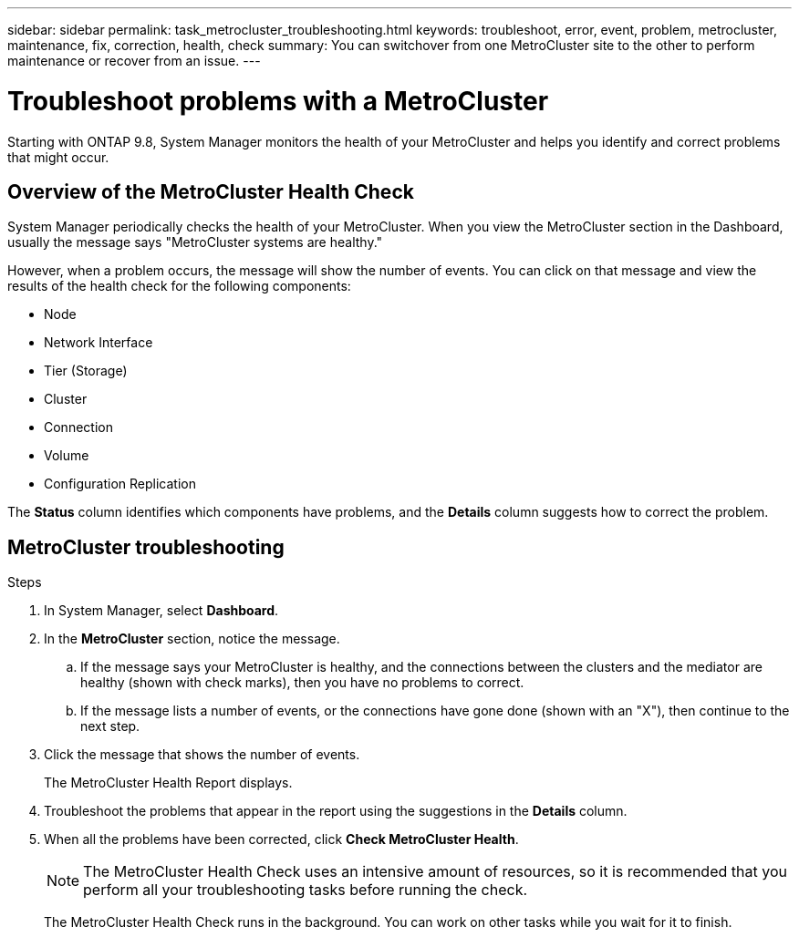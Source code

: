 ---
sidebar: sidebar
permalink: task_metrocluster_troubleshooting.html
keywords: troubleshoot, error, event, problem, metrocluster, maintenance, fix, correction, health, check
summary: You can switchover from one MetroCluster site to the other to perform maintenance or recover from an issue.
---

= Troubleshoot problems with a MetroCluster
:toc: macro
:toclevels: 1
:hardbreaks:
:nofooter:
:icons: font
:linkattrs:
:imagesdir: ./media/

[.lead]
Starting with ONTAP 9.8, System Manager monitors the health of your MetroCluster and helps you identify and correct problems that might occur.
// BURT 1323833, 7 OCT 2020, thomi, new topic for 9.8

== Overview of the MetroCluster Health Check

System Manager periodically checks the health of your MetroCluster.  When you view the MetroCluster section in the Dashboard, usually the message says "MetroCluster systems are healthy."

However, when a problem occurs, the message will show the number of events. You can click on that message and view the results of the health check for the following components:

* Node
* Network Interface
* Tier (Storage)
* Cluster
* Connection
* Volume
* Configuration Replication

The *Status* column identifies which components have problems, and the *Details* column suggests how to correct the problem.

== MetroCluster troubleshooting

.Steps

. In System Manager, select *Dashboard*.

. In the *MetroCluster* section, notice the message.

.. If the message says your MetroCluster is healthy, and the connections between the clusters and the mediator are healthy (shown with check marks), then you have no problems to correct.

.. If the message lists a number of events, or the connections have gone done (shown with an "X"), then continue to the next step.

. Click the message that shows the number of events.
+
The MetroCluster Health Report displays.

. Troubleshoot the problems that appear in the report using the suggestions in the *Details* column.

. When all the problems have been corrected, click *Check MetroCluster Health*.
+
NOTE: The MetroCluster Health Check uses an intensive amount of resources, so it is recommended that you perform all your troubleshooting tasks before running the check.

+
The MetroCluster Health Check runs in the background.  You can work on other tasks while you wait for it to finish.
// BURT 1323833, 7 OCT 2020, thomi, new topic for 9.8
